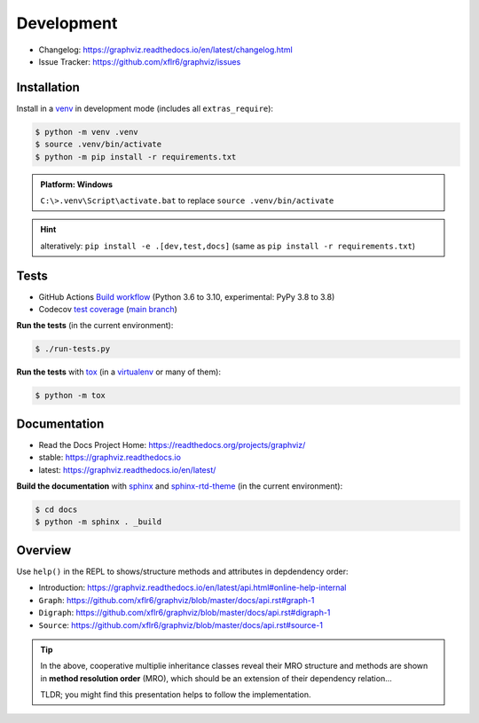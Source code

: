 .. _development:

Development
===========

|PyPI version| |License| |Supported Python| |Format|

- Changelog: https://graphviz.readthedocs.io/en/latest/changelog.html
- Issue Tracker: https://github.com/xflr6/graphviz/issues

Installation
------------

Install in a venv_ in development mode (includes all ``extras_require``):

.. code:: bash

    $ python -m venv .venv
    $ source .venv/bin/activate
    $ python -m pip install -r requirements.txt

.. admonition:: Platform: Windows

    ``C:\>.venv\Script\activate.bat``
    to replace ``source .venv/bin/activate``

.. hint::

    alteratively: ``pip install -e .[dev,test,docs]``
    (same as ``pip install -r requirements.txt``)

Tests
-----

|Build| |Codecov|

- GitHub Actions
  `Build workflow <https://github.com/xflr6/graphviz/actions/workflows/build.yaml>`_
  (Python 3.6 to 3.10, experimental: PyPy 3.8 to 3.8)
- Codecov
  `test coverage <https://app.codecov.io/gh/xflr6/graphviz>`_
  (`main branch <https://app.codecov.io/gh/xflr6/graphviz/branch/master>`_)

**Run the tests** (in the current environment):

.. code:: bash

    $ ./run-tests.py

**Run the tests** with tox_ (in a virtualenv_ or many of them):

.. code:: bash

    $ python -m tox

Documentation
-------------

|Readthedocs-stable| |Readthedocs-latest|

- Read the Docs Project Home: https://readthedocs.org/projects/graphviz/
- stable: https://graphviz.readthedocs.io
- latest: https://graphviz.readthedocs.io/en/latest/

**Build the documentation** with sphinx_ and sphinx-rtd-theme_ (in the current environment):

.. code:: bash

    $ cd docs
    $ python -m sphinx . _build

Overview
--------

Use ``help()`` in the REPL to shows/structure methods and attributes in depdendency order:

- Introduction: https://graphviz.readthedocs.io/en/latest/api.html#online-help-internal
- ``Graph``: https://github.com/xflr6/graphviz/blob/master/docs/api.rst#graph-1
- ``Digraph``: https://github.com/xflr6/graphviz/blob/master/docs/api.rst#digraph-1
- ``Source``: https://github.com/xflr6/graphviz/blob/master/docs/api.rst#source-1

.. tip::

    In the above, cooperative multiplie inheritance classes reveal their MRO structure
    and methods are shown in **method resolution order** (MRO),
    which should be an extension of their dependency relation...
    
    TLDR; you might find this presentation helps to follow the implementation.


.. _venv: https://docs.python.org/3/library/venv.html#creating-virtual-environments
.. _tox: https://tox.wiki/en/latest/
.. _virtualenv: https://virtualenv.pypa.io
.. _sphinx: https://www.sphinx-doc.org
.. _sphinx-rtd-theme: https://sphinx-rtd-theme.readthedocs.io


.. |PyPI version| image:: https://img.shields.io/pypi/v/graphviz.svg
    :target: https://pypi.org/project/graphviz/
    :alt: Latest PyPI Version
.. |License| image:: https://img.shields.io/pypi/l/graphviz.svg
    :target: https://pypi.org/project/graphviz/
    :alt: License
.. |Supported Python| image:: https://img.shields.io/pypi/pyversions/graphviz.svg
    :target: https://pypi.org/project/graphviz/
    :alt: Supported Python Versions
.. |Format| image:: https://img.shields.io/pypi/format/graphviz.svg
    :target: https://pypi.org/project/graphviz/
    :alt: Format


.. |Build| image:: https://github.com/xflr6/graphviz/actions/workflows/build.yaml/badge.svg?branch=master
    :target: https://github.com/xflr6/graphviz/actions/workflows/build.yaml?query=branch%3Amaster
    :alt: Build
.. |Codecov| image:: https://codecov.io/gh/xflr6/graphviz/branch/master/graph/badge.svg
    :target: https://codecov.io/gh/xflr6/graphviz
    :alt: Codecov
.. |Readthedocs-stable| image:: https://readthedocs.org/projects/graphviz/badge/?version=stable
    :target: https://graphviz.readthedocs.io/en/stable/?badge=stable
    :alt: Readthedocs stable
.. |Readthedocs-latest| image:: https://readthedocs.org/projects/graphviz/badge/?version=latest
    :target: https://graphviz.readthedocs.io/en/latest/?badge=latest
    :alt: Readthedocs latest
